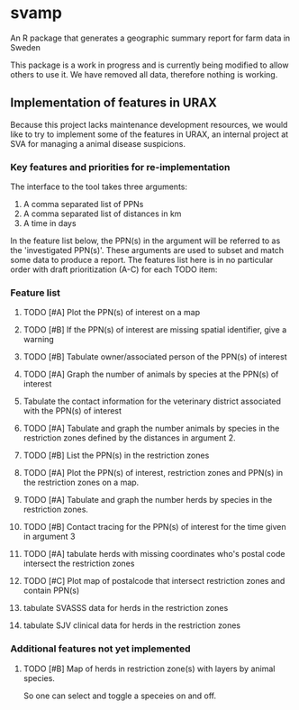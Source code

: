 * svamp
An R package that generates a geographic summary report for farm data in Sweden

This package is a work in progress and is currently being modified to allow others to use it.
We have removed all data, therefore nothing is working.

** Implementation of features in URAX

Because this project lacks maintenance development resources, we would
like to try to implement some of the features in URAX, an internal
project at SVA for managing a animal disease suspicions.

*** Key features and priorities for re-implementation

The interface to the tool takes three arguments:

1. A comma separated list of PPNs
2. A comma separated list of distances in km
3. A time in days

In the feature list below, the PPN(s) in the argument will be referred
to as the 'investigated PPN(s)'. These arguments are used to subset
and match some data to produce a report. The features list here is in
no particular order with draft prioritization (A-C) for each TODO item:

*** Feature list

**** TODO [#A] Plot the PPN(s) of interest on a map

**** TODO [#B] If the PPN(s) of interest are missing spatial identifier, give a warning

**** TODO [#B] Tabulate owner/associated person of the PPN(s) of interest

**** TODO [#A] Graph the number of animals by species at the PPN(s) of interest

**** Tabulate the contact information for the veterinary district associated with the PPN(s) of interest

**** TODO [#A] Tabulate and graph the number animals by species in the restriction zones defined by the distances in argument 2.

**** TODO [#B] List the PPN(s) in the restriction zones

**** TODO [#A] Plot the PPN(s) of interest, restriction zones and PPN(s) in the restriction zones on a map.

**** TODO [#A] Tabulate and graph the number herds by species in the restriction zones.

**** TODO [#B] Contact tracing for the PPN(s) of interest for the time given in argument 3

**** TODO [#A] tabulate herds with missing coordinates who's postal code intersect the restriction zones

**** TODO [#C] Plot map of postalcode that intersect restriction zones and contain PPN(s)

**** tabulate SVASSS data for herds in the restriction zones

**** tabulate SJV clinical data for herds in the restriction zones

*** Additional features not yet implemented

**** TODO [#B] Map of herds in restriction zone(s) with layers by animal species.
     So one can select and toggle a speceies on and off.
